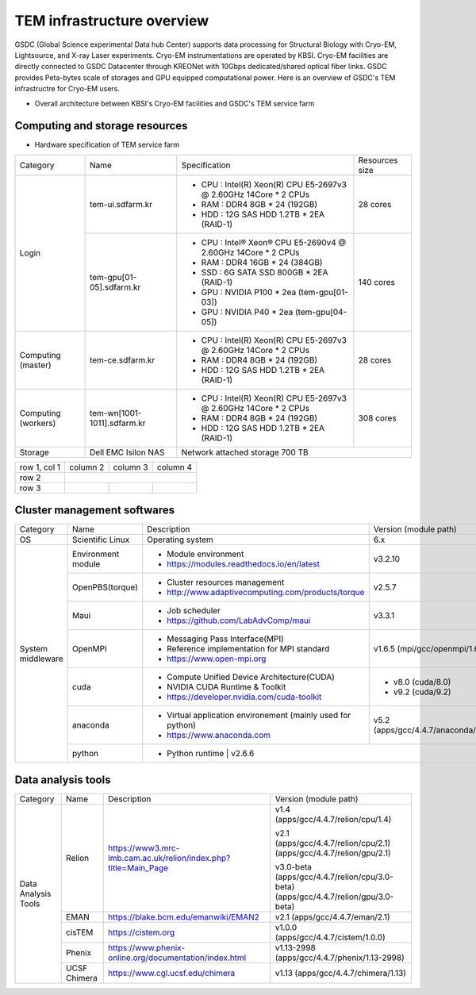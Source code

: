 
***************************
TEM infrastructure overview
***************************
GSDC (Global Science experimental Data hub Center) supports data processing for Structural Biology with Cryo-EM, Lightsource, and X-ray Laser experiments.
Cryo-EM instrumentations are operated by KBSI. Cryo-EM facilities are directly connected to GSDC Datacenter through KREONet with 10Gbps dedicated/shared optical fiber links. GSDC provides Peta-bytes scale of storages and GPU equipped computational power. Here is an overview of GSDC's TEM infrastructre for Cryo-EM users.

* Overall architecture between KBSI's Cryo-EM facilities and GSDC's TEM service farm

.. image:: images/tem_service_farm.jpg

Computing and storage resources
===============================

* Hardware specification of TEM service farm

+--------------+-----------------------------+---------------------------------------------------------------------------+-----------------+
| Category     | Name                        | Specification                                                             | Resources size  |
+--------------+-----------------------------+---------------------------------------------------------------------------+-----------------+
| Login        | tem-ui.sdfarm.kr            | - CPU : Intel(R) Xeon(R) CPU E5-2697v3 @ 2.60GHz 14Core * 2 CPUs          | 28 cores        |
|              |                             | - RAM : DDR4 8GB * 24 (192GB)                                             |                 |
|              |                             | - HDD : 12G SAS HDD 1.2TB * 2EA (RAID-1)                                  |                 |
|              +-----------------------------+---------------------------------------------------------------------------+-----------------+
|              | tem-gpu[01-05].sdfarm.kr    | - CPU : Intel® Xeon® CPU E5-2690v4 @ 2.60GHz 14Core * 2 CPUs              | 140 cores       |
|              |                             | - RAM : DDR4 16GB * 24 (384GB)                                            |                 |
|              |                             | - SSD : 6G SATA SSD 800GB * 2EA (RAID-1)                                  |                 |
|              |                             | - GPU : NVIDIA P100 * 2ea (tem-gpu[01-03])                                |                 |
|              |                             | - GPU : NVIDIA  P40 * 2ea (tem-gpu[04-05])                                |                 |
+--------------+-----------------------------+---------------------------------------------------------------------------+-----------------+
| Computing    | tem-ce.sdfarm.kr            | - CPU : Intel(R) Xeon(R) CPU E5-2697v3 @ 2.60GHz 14Core * 2 CPUs          | 28 cores        |
| (master)     |                             | - RAM : DDR4 8GB * 24 (192GB)                                             |                 |
|              |                             | - HDD : 12G SAS HDD 1.2TB * 2EA (RAID-1)                                  |                 |
|              |                             |                                                                           |                 |
+--------------+-----------------------------+---------------------------------------------------------------------------+-----------------+
| Computing    | tem-wn[1001-1011].sdfarm.kr | - CPU : Intel(R) Xeon(R) CPU E5-2697v3 @ 2.60GHz 14Core * 2 CPUs          | 308 cores       |
| (workers)    |                             | - RAM : DDR4 8GB * 24 (192GB)                                             |                 |
|              |                             | - HDD : 12G SAS HDD 1.2TB * 2EA (RAID-1)                                  |                 |
+--------------+-----------------------------+---------------------------------------------------------------------------+-----------------+
| Storage      | Dell EMC Isilon NAS         | Network attached storage 700 TB                                                             |
+--------------+-----------------------------+---------------------------------------------------------------------------+-----------------+

+--------------+----------+-----------+-----------+
| row 1, col 1 | column 2 | column 3  | column 4  |
+--------------+----------+-----------+-----------+
| row 2        |                                  |
+--------------+----------+-----------+-----------+
| row 3        |          |           |           |
+--------------+----------+-----------+-----------+



Cluster management softwares
============================

+--------------+-----------------------------+------------------------------------------------------------+--------------------------------+
| Category     | Name                        | Description                                                | Version                        |
|              |                             |                                                            | (module path)                  |
+--------------+-----------------------------+------------------------------------------------------------+--------------------------------+
| OS           | Scientific Linux            | Operating system                                           | 6.x                            |
+--------------+-----------------------------+------------------------------------------------------------+--------------------------------+
| System       | Environment module          | - Module environment                                       | v3.2.10                        |
| middleware   |                             | - https://modules.readthedocs.io/en/latest                 |                                |
|              +-----------------------------+------------------------------------------------------------+--------------------------------+
|              | OpenPBS(torque)             | - Cluster resources management                             | v2.5.7                         |
|              |                             | - http://www.adaptivecomputing.com/products/torque         |                                |
|              +-----------------------------+------------------------------------------------------------+--------------------------------+
|              | Maui                        | - Job scheduler                                            | v3.3.1                         |
|              |                             | - https://github.com/LabAdvComp/maui                       |                                |
|              +-----------------------------+------------------------------------------------------------+--------------------------------+
|              | OpenMPI                     | - Messaging Pass Interface(MPI)                            | v1.6.5                         |
|              |                             | - Reference implementation for MPI standard                | (mpi/gcc/openmpi/1.6.5)        |
|              |                             | - https://www.open-mpi.org                                 |                                |
|              +-----------------------------+------------------------------------------------------------+--------------------------------+
|              | cuda                        | - Compute Unified Device Architecture(CUDA)                | - v8.0 (cuda/8.0)              |
|              |                             | - NVIDIA CUDA Runtime & Toolkit                            | - v9.2 (cuda/9.2)              |
|              |                             | - https://developer.nvidia.com/cuda-toolkit                |                                |
|              +-----------------------------+------------------------------------------------------------+--------------------------------+
|              | anaconda                    | - Virtual application environement (mainly used for python)| v5.2                           |
|              |                             | - https://www.anaconda.com                                 | (apps/gcc/4.4.7/anaconda/5.2)  |
|              +-----------------------------+------------------------------------------------------------+--------------------------------+
|              | python                      | - Python runtime                                           | v2.6.6                         |
+--------------+-----------------------------+---------------------------------------------------------------------------+-----------------+


Data analysis tools
===================

+--------------+---------------------+--------------------------------------------------------------------+--------------------------------------+
| Category     | Name                | Description                                                        | Version                              |
|              |                     |                                                                    | (module path)                        |
+--------------+---------------------+--------------------------------------------------------------------+--------------------------------------+
| Data         | Relion              |                                                                    | v1.4                                 |
| Analysis     |                     |                                                                    | (apps/gcc/4.4.7/relion/cpu/1.4)      |
| Tools        |                     |                                                                    |                                      |
|              |                     |                                                                    | v2.1                                 |
|              |                     | https://www3.mrc-lmb.cam.ac.uk/relion/index.php?title=Main_Page    | (apps/gcc/4.4.7/relion/cpu/2.1)      |
|              |                     |                                                                    | (apps/gcc/4.4.7/relion/gpu/2.1)      |
|              |                     |                                                                    |                                      |
|              |                     |                                                                    | v3.0-beta                            |
|              |                     |                                                                    | (apps/gcc/4.4.7/relion/cpu/3.0-beta) |
|              |                     |                                                                    | (apps/gcc/4.4.7/relion/gpu/3.0-beta) |
|              |                     |                                                                    |                                      |
|              +---------------------+--------------------------------------------------------------------+--------------------------------------+
|              | EMAN                | https://blake.bcm.edu/emanwiki/EMAN2                               | v2.1                                 |
|              |                     |                                                                    | (apps/gcc/4.4.7/eman/2.1)            |
|              +---------------------+--------------------------------------------------------------------+--------------------------------------+
|              | cisTEM              | https://cistem.org                                                 | v1.0.0                               |
|              |                     |                                                                    | (apps/gcc/4.4.7/cistem/1.0.0)        |
|              +---------------------+--------------------------------------------------------------------+--------------------------------------+
|              | Phenix              | https://www.phenix-online.org/documentation/index.html             | v1.13-2998                           |
|              |                     |                                                                    | (apps/gcc/4.4.7/phenix/1.13-2998)    |
|              +---------------------+--------------------------------------------------------------------+--------------------------------------+
|              | UCSF Chimera        | https://www.cgl.ucsf.edu/chimera                                   | v1.13                                |
|              |                     |                                                                    | (apps/gcc/4.4.7/chimera/1.13)        |
+--------------+---------------------+--------------------------------------------------------------------+--------------------------------------+

